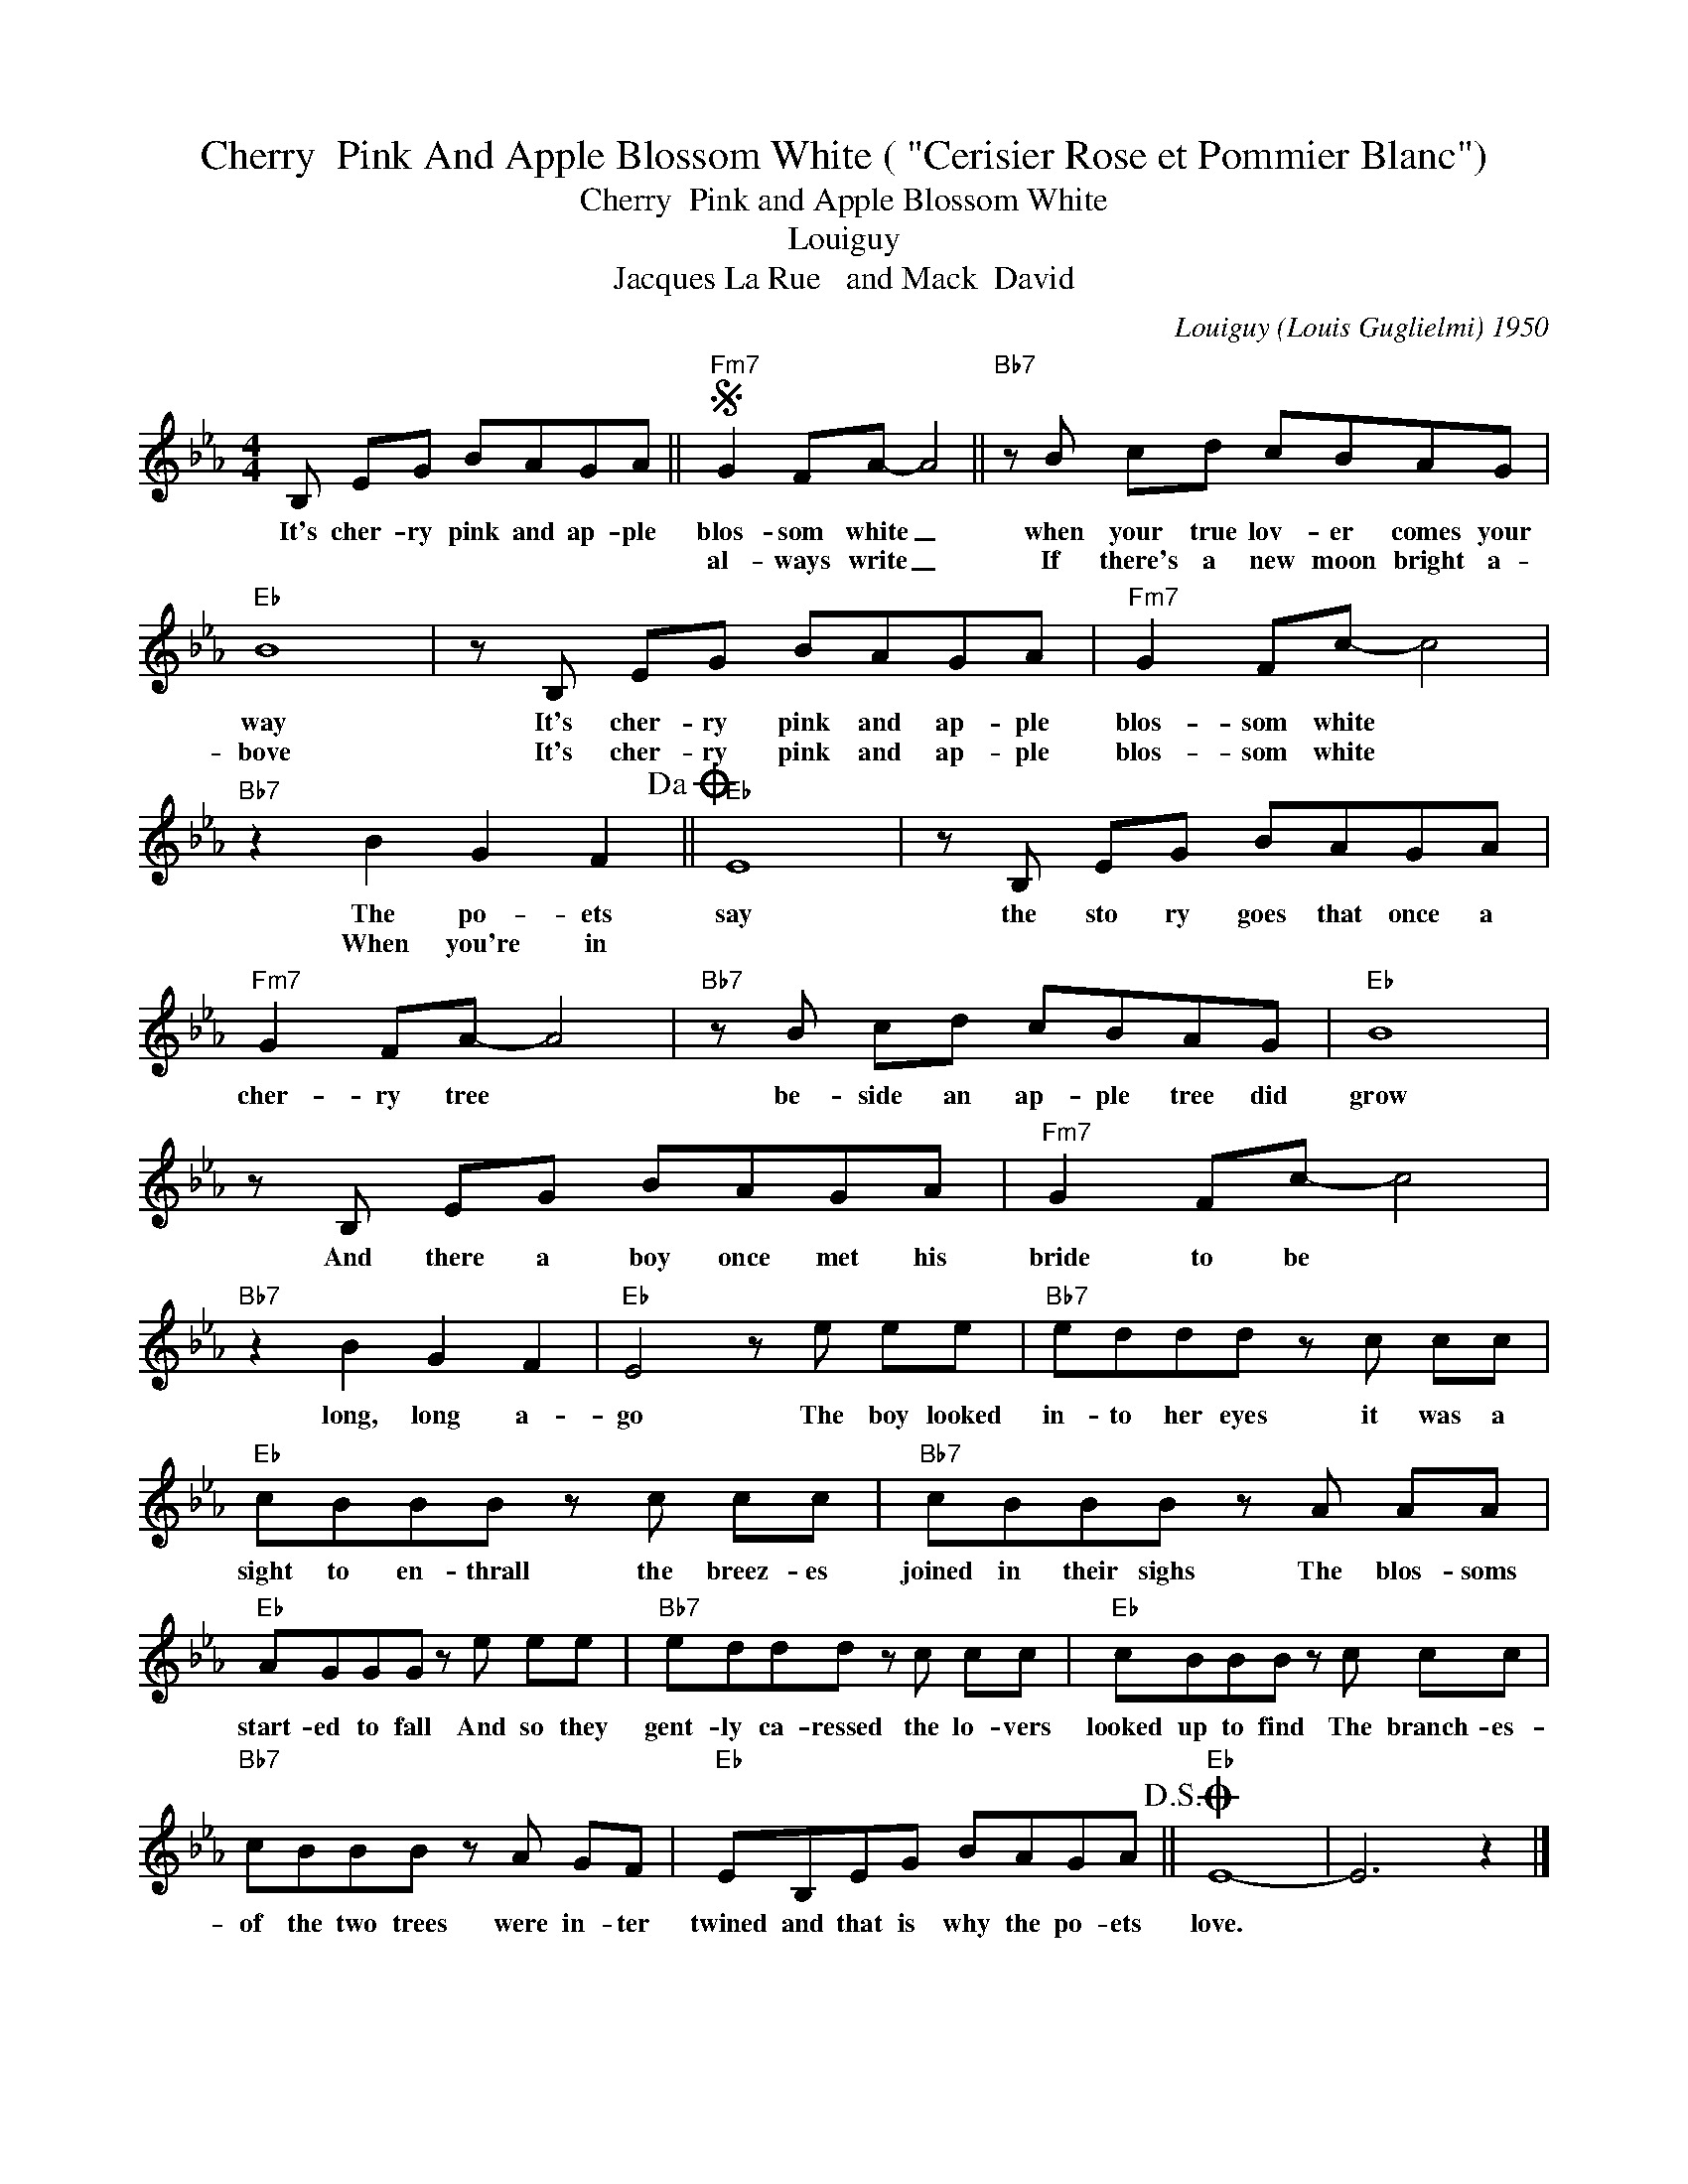X:1
T:Cherry  Pink And Apple Blossom White ( "Cerisier Rose et Pommier Blanc")
T:Cherry  Pink and Apple Blossom White
T:Louiguy
T:Jacques La Rue   and Mack  David
C:Louiguy (Louis Guglielmi) 1950
Z:All Rights Reserved
L:1/8
M:4/4
K:Eb
V:1 treble 
V:1
 B, EG BAGA ||S"Fm7" G2 FA- A4 ||"Bb7" z B cd cBAG |"Eb" B8 | z B, EG BAGA |"Fm7" G2 Fc- c4 | %6
w: It's cher- ry pink and ap- ple|blos- som white _|when your true lov- er comes your|way|It's cher- ry pink and ap- ple|blos- som white *|
w: |al- ways write _|If there's a new moon bright a-|bove|It's cher- ry pink and ap- ple|blos- som white *|
"Bb7" z2 B2 G2 F2!dacoda! ||"Eb" E8 | z B, EG BAGA |"Fm7" G2 FA- A4 |"Bb7" z B cd cBAG |"Eb" B8 | %12
w: The po- ets|say|the sto ry goes that once a|cher- ry tree *|be- side an ap- ple tree did|grow|
w: When you're in||||||
 z B, EG BAGA |"Fm7" G2 Fc- c4 |"Bb7" z2 B2 G2 F2 |"Eb" E4 z e ee |"Bb7" eddd z c cc | %17
w: And there a boy once met his|bride to be *|long, long a-|go The boy looked|in- to her eyes it was a|
w: |||||
"Eb" cBBB z c cc |"Bb7" cBBB z A AA |"Eb" AGGG z e ee |"Bb7" eddd z c cc |"Eb" cBBB z c cc | %22
w: sight to en- thrall the breez- es|joined in their sighs The blos- soms|start- ed to fall And so they|gent- ly ca- ressed the lo- vers|looked up to find The branch- es-|
w: |||||
"Bb7" cBBB z A GF |"Eb" EB,EG BAGA!D.S.! ||O"Eb" E8- | E6 z2 |] %26
w: of the two trees were in- ter|twined and that is why the po- ets|love.||
w: ||||

